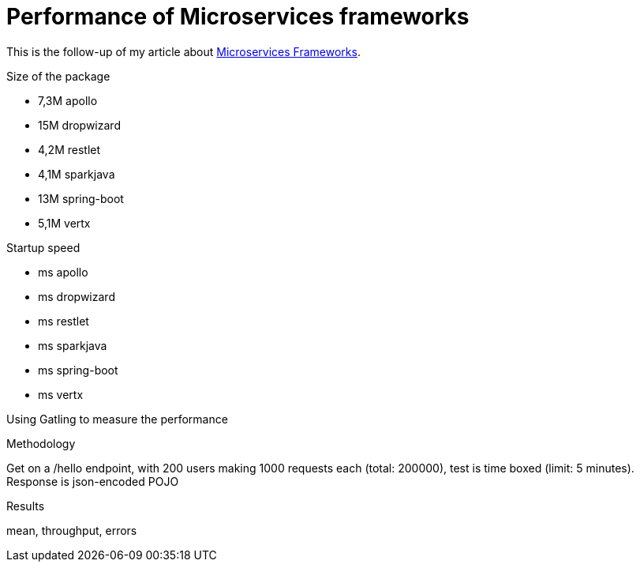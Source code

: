 = Performance of Microservices frameworks
:hp-tags: Tech,Microservices,REST,performance


This is the follow-up of my article about https://cdelmas.github.io/2015/11/01/A-comparison-of-Microservices-Frameworks.html[Microservices Frameworks].

Size of the package

- 7,3M    apollo
- 15M     dropwizard
- 4,2M    restlet
- 4,1M    sparkjava
- 13M     spring-boot
- 5,1M    vertx

Startup speed

- ms    apollo
- ms    dropwizard
- ms    restlet
- ms    sparkjava
- ms    spring-boot
- ms    vertx



Using Gatling to measure the performance

Methodology

Get on a /hello endpoint, with 200 users making 1000 requests each (total: 200000), test is time boxed (limit: 5 minutes).
Response is json-encoded POJO

Results

mean, throughput, errors